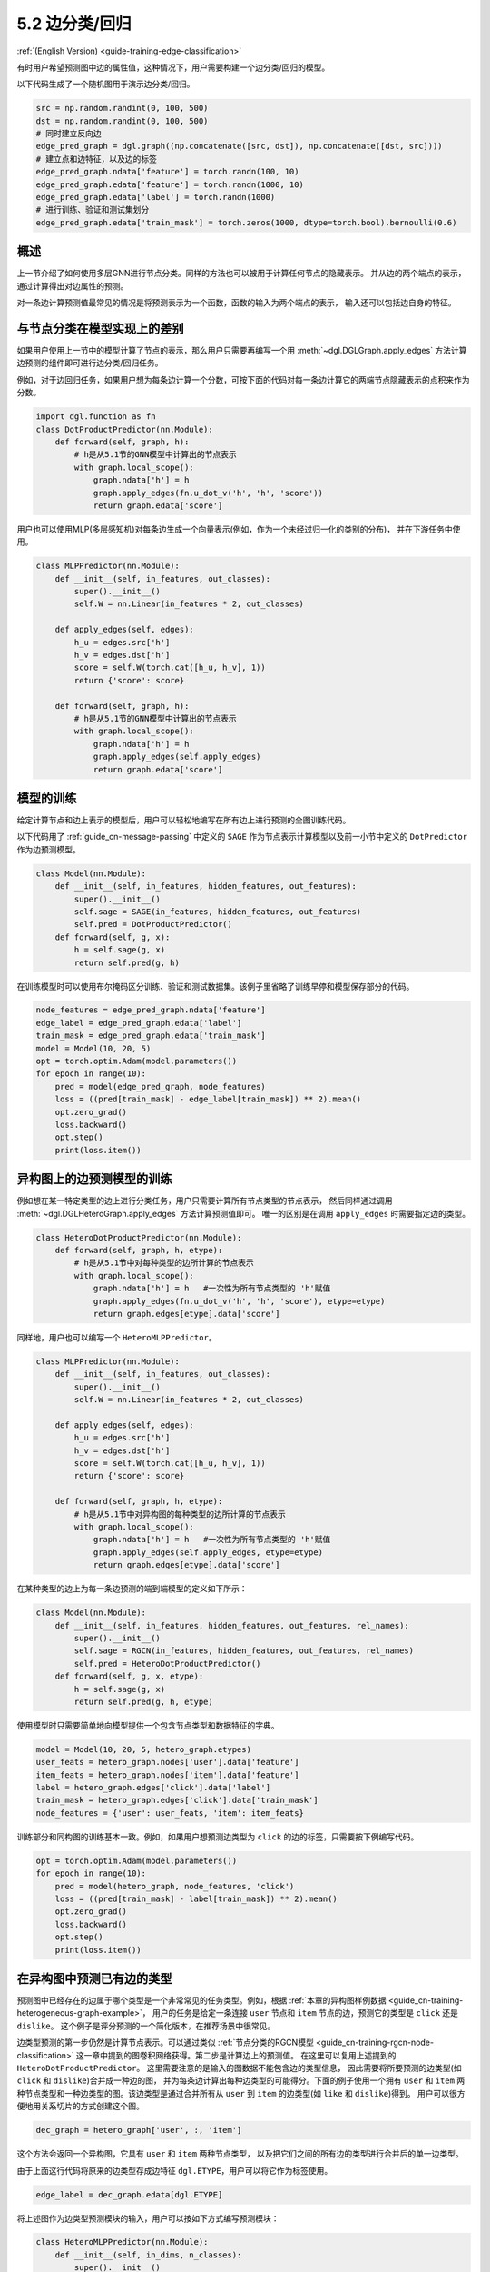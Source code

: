 .. _guide_cn-training-edge-classification:

5.2 边分类/回归
---------------------------------------------

:ref:`(English Version) <guide-training-edge-classification>`

有时用户希望预测图中边的属性值，这种情况下，用户需要构建一个边分类/回归的模型。

以下代码生成了一个随机图用于演示边分类/回归。

.. code:: python

    src = np.random.randint(0, 100, 500)
    dst = np.random.randint(0, 100, 500)
    # 同时建立反向边
    edge_pred_graph = dgl.graph((np.concatenate([src, dst]), np.concatenate([dst, src])))
    # 建立点和边特征，以及边的标签
    edge_pred_graph.ndata['feature'] = torch.randn(100, 10)
    edge_pred_graph.edata['feature'] = torch.randn(1000, 10)
    edge_pred_graph.edata['label'] = torch.randn(1000)
    # 进行训练、验证和测试集划分
    edge_pred_graph.edata['train_mask'] = torch.zeros(1000, dtype=torch.bool).bernoulli(0.6)

概述
~~~~~~~~

上一节介绍了如何使用多层GNN进行节点分类。同样的方法也可以被用于计算任何节点的隐藏表示。
并从边的两个端点的表示，通过计算得出对边属性的预测。

对一条边计算预测值最常见的情况是将预测表示为一个函数，函数的输入为两个端点的表示，
输入还可以包括边自身的特征。

与节点分类在模型实现上的差别
~~~~~~~~~~~~~~~~~~~~~~~~~~~~~~~~~~~~~~~~~~~~~~~~~~~~~~~~

如果用户使用上一节中的模型计算了节点的表示，那么用户只需要再编写一个用
:meth:`~dgl.DGLGraph.apply_edges` 方法计算边预测的组件即可进行边分类/回归任务。

例如，对于边回归任务，如果用户想为每条边计算一个分数，可按下面的代码对每一条边计算它的两端节点隐藏表示的点积来作为分数。

.. code:: python

    import dgl.function as fn
    class DotProductPredictor(nn.Module):
        def forward(self, graph, h):
            # h是从5.1节的GNN模型中计算出的节点表示
            with graph.local_scope():
                graph.ndata['h'] = h
                graph.apply_edges(fn.u_dot_v('h', 'h', 'score'))
                return graph.edata['score']

用户也可以使用MLP(多层感知机)对每条边生成一个向量表示(例如，作为一个未经过归一化的类别的分布)，
并在下游任务中使用。

.. code:: python

    class MLPPredictor(nn.Module):
        def __init__(self, in_features, out_classes):
            super().__init__()
            self.W = nn.Linear(in_features * 2, out_classes)

        def apply_edges(self, edges):
            h_u = edges.src['h']
            h_v = edges.dst['h']
            score = self.W(torch.cat([h_u, h_v], 1))
            return {'score': score}

        def forward(self, graph, h):
            # h是从5.1节的GNN模型中计算出的节点表示
            with graph.local_scope():
                graph.ndata['h'] = h
                graph.apply_edges(self.apply_edges)
                return graph.edata['score']

模型的训练
~~~~~~~~~~~~~

给定计算节点和边上表示的模型后，用户可以轻松地编写在所有边上进行预测的全图训练代码。

以下代码用了 :ref:`guide_cn-message-passing` 中定义的 ``SAGE`` 作为节点表示计算模型以及前一小节中定义的
``DotPredictor`` 作为边预测模型。

.. code:: python

    class Model(nn.Module):
        def __init__(self, in_features, hidden_features, out_features):
            super().__init__()
            self.sage = SAGE(in_features, hidden_features, out_features)
            self.pred = DotProductPredictor()
        def forward(self, g, x):
            h = self.sage(g, x)
            return self.pred(g, h)

在训练模型时可以使用布尔掩码区分训练、验证和测试数据集。该例子里省略了训练早停和模型保存部分的代码。

.. code:: python

    node_features = edge_pred_graph.ndata['feature']
    edge_label = edge_pred_graph.edata['label']
    train_mask = edge_pred_graph.edata['train_mask']
    model = Model(10, 20, 5)
    opt = torch.optim.Adam(model.parameters())
    for epoch in range(10):
        pred = model(edge_pred_graph, node_features)
        loss = ((pred[train_mask] - edge_label[train_mask]) ** 2).mean()
        opt.zero_grad()
        loss.backward()
        opt.step()
        print(loss.item())

.. _guide_cn-training-edge-classification-heterogeneous-graph:

异构图上的边预测模型的训练
~~~~~~~~~~~~~~~~~~~~~~~~~

例如想在某一特定类型的边上进行分类任务，用户只需要计算所有节点类型的节点表示，
然后同样通过调用 :meth:`~dgl.DGLHeteroGraph.apply_edges` 方法计算预测值即可。
唯一的区别是在调用 ``apply_edges`` 时需要指定边的类型。

.. code:: python

    class HeteroDotProductPredictor(nn.Module):
        def forward(self, graph, h, etype):
            # h是从5.1节中对每种类型的边所计算的节点表示
            with graph.local_scope():
                graph.ndata['h'] = h   #一次性为所有节点类型的 'h'赋值
                graph.apply_edges(fn.u_dot_v('h', 'h', 'score'), etype=etype)
                return graph.edges[etype].data['score']

同样地，用户也可以编写一个 ``HeteroMLPPredictor``。

.. code:: python

    class MLPPredictor(nn.Module):
        def __init__(self, in_features, out_classes):
            super().__init__()
            self.W = nn.Linear(in_features * 2, out_classes)

        def apply_edges(self, edges):
            h_u = edges.src['h']
            h_v = edges.dst['h']
            score = self.W(torch.cat([h_u, h_v], 1))
            return {'score': score}

        def forward(self, graph, h, etype):
            # h是从5.1节中对异构图的每种类型的边所计算的节点表示
            with graph.local_scope():
                graph.ndata['h'] = h   #一次性为所有节点类型的 'h'赋值
                graph.apply_edges(self.apply_edges, etype=etype)
                return graph.edges[etype].data['score']

在某种类型的边上为每一条边预测的端到端模型的定义如下所示：

.. code:: python

    class Model(nn.Module):
        def __init__(self, in_features, hidden_features, out_features, rel_names):
            super().__init__()
            self.sage = RGCN(in_features, hidden_features, out_features, rel_names)
            self.pred = HeteroDotProductPredictor()
        def forward(self, g, x, etype):
            h = self.sage(g, x)
            return self.pred(g, h, etype)

使用模型时只需要简单地向模型提供一个包含节点类型和数据特征的字典。

.. code:: python

    model = Model(10, 20, 5, hetero_graph.etypes)
    user_feats = hetero_graph.nodes['user'].data['feature']
    item_feats = hetero_graph.nodes['item'].data['feature']
    label = hetero_graph.edges['click'].data['label']
    train_mask = hetero_graph.edges['click'].data['train_mask']
    node_features = {'user': user_feats, 'item': item_feats}


训练部分和同构图的训练基本一致。例如，如果用户想预测边类型为 ``click`` 的边的标签，只需要按下例编写代码。

.. code:: python

    opt = torch.optim.Adam(model.parameters())
    for epoch in range(10):
        pred = model(hetero_graph, node_features, 'click')
        loss = ((pred[train_mask] - label[train_mask]) ** 2).mean()
        opt.zero_grad()
        loss.backward()
        opt.step()
        print(loss.item())


在异构图中预测已有边的类型
~~~~~~~~~~~~~~~~~~~~~~~~~~~~~~~~~~~~~~~~~~~~~~~~~~~~~~~~~~~~~~~~~

预测图中已经存在的边属于哪个类型是一个非常常见的任务类型。例如，根据
:ref:`本章的异构图样例数据 <guide_cn-training-heterogeneous-graph-example>`，
用户的任务是给定一条连接 ``user`` 节点和 ``item`` 节点的边，预测它的类型是 ``click`` 还是 ``dislike``。
这个例子是评分预测的一个简化版本，在推荐场景中很常见。

边类型预测的第一步仍然是计算节点表示。可以通过类似
:ref:`节点分类的RGCN模型 <guide_cn-training-rgcn-node-classification>`
这一章中提到的图卷积网络获得。第二步是计算边上的预测值。
在这里可以复用上述提到的 ``HeteroDotProductPredictor``。
这里需要注意的是输入的图数据不能包含边的类型信息，
因此需要将所要预测的边类型(如 ``click`` 和 ``dislike``)合并成一种边的图，
并为每条边计算出每种边类型的可能得分。下面的例子使用一个拥有 ``user``
和 ``item`` 两种节点类型和一种边类型的图。该边类型是通过合并所有从 ``user``
到 ``item`` 的边类型(如 ``like`` 和 ``dislike``)得到。
用户可以很方便地用关系切片的方式创建这个图。

.. code:: python

    dec_graph = hetero_graph['user', :, 'item']

这个方法会返回一个异构图，它具有 ``user`` 和 ``item`` 两种节点类型，
以及把它们之间的所有边的类型进行合并后的单一边类型。

由于上面这行代码将原来的边类型存成边特征 ``dgl.ETYPE``，用户可以将它作为标签使用。

.. code:: python

    edge_label = dec_graph.edata[dgl.ETYPE]

将上述图作为边类型预测模块的输入，用户可以按如下方式编写预测模块：

.. code:: python

    class HeteroMLPPredictor(nn.Module):
        def __init__(self, in_dims, n_classes):
            super().__init__()
            self.W = nn.Linear(in_dims * 2, n_classes)

        def apply_edges(self, edges):
            x = torch.cat([edges.src['h'], edges.dst['h']], 1)
            y = self.W(x)
            return {'score': y}

        def forward(self, graph, h):
            # h是从5.1节中对异构图的每种类型的边所计算的节点表示
            with graph.local_scope():
                graph.ndata['h'] = h   #一次性为所有节点类型的 'h'赋值
                graph.apply_edges(self.apply_edges)
                return graph.edata['score']

结合了节点表示模块和边类型预测模块的模型如下所示：

.. code:: python

    class Model(nn.Module):
        def __init__(self, in_features, hidden_features, out_features, rel_names):
            super().__init__()
            self.sage = RGCN(in_features, hidden_features, out_features, rel_names)
            self.pred = HeteroMLPPredictor(out_features, len(rel_names))
        def forward(self, g, x, dec_graph):
            h = self.sage(g, x)
            return self.pred(dec_graph, h)

训练部分如下所示：

.. code:: python

    model = Model(10, 20, 5, hetero_graph.etypes)
    user_feats = hetero_graph.nodes['user'].data['feature']
    item_feats = hetero_graph.nodes['item'].data['feature']
    node_features = {'user': user_feats, 'item': item_feats}

    opt = torch.optim.Adam(model.parameters())
    for epoch in range(10):
        logits = model(hetero_graph, node_features, dec_graph)
        loss = F.cross_entropy(logits, edge_label)
        opt.zero_grad()
        loss.backward()
        opt.step()
        print(loss.item())

读者可以进一步参考
`Graph Convolutional Matrix
Completion <https://github.com/dmlc/dgl/tree/master/examples/pytorch/gcmc>`__
这一示例来了解如何预测异构图中的边类型。
`模型实现文件中 <https://github.com/dmlc/dgl/tree/master/examples/pytorch/gcmc>`__
的节点表示模块称作 ``GCMCLayer``。边类型预测模块称作 ``BiDecoder``。
虽然这两个模块都比上述的示例代码要复杂，但其基本思想和本章描述的流程是一致的。
